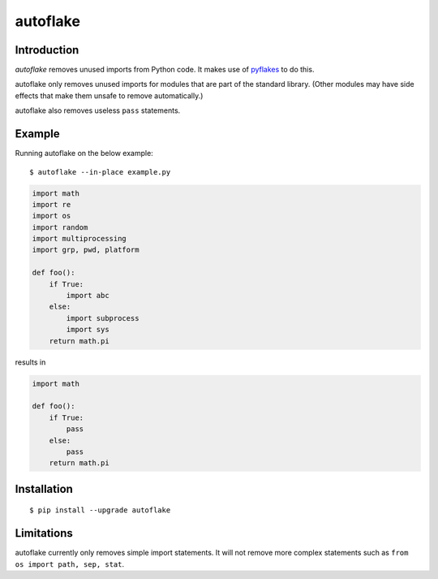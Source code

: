 autoflake
=========

.. image:: https://travis-ci.org/myint/autoflake.png?branch=master
   :target: https://travis-ci.org/myint/autoflake
   :alt: Build status

Introduction
------------

*autoflake* removes unused imports from Python code. It makes use of pyflakes_
to do this.

autoflake only removes unused imports for modules that are part of the
standard library. (Other modules may have side effects that make them
unsafe to remove automatically.)

autoflake also removes useless ``pass`` statements.

.. _pyflakes: http://pypi.python.org/pypi/pyflakes

Example
-------

Running autoflake on the below example::

    $ autoflake --in-place example.py

.. code-block:: python

    import math
    import re
    import os
    import random
    import multiprocessing
    import grp, pwd, platform

    def foo():
        if True:
            import abc
        else:
            import subprocess
            import sys
        return math.pi

results in

.. code-block:: python

    import math

    def foo():
        if True:
            pass
        else:
            pass
        return math.pi

Installation
------------
::

    $ pip install --upgrade autoflake

Limitations
-----------

autoflake currently only removes simple import statements. It will not
remove more complex statements such as ``from os import path, sep, stat``.
